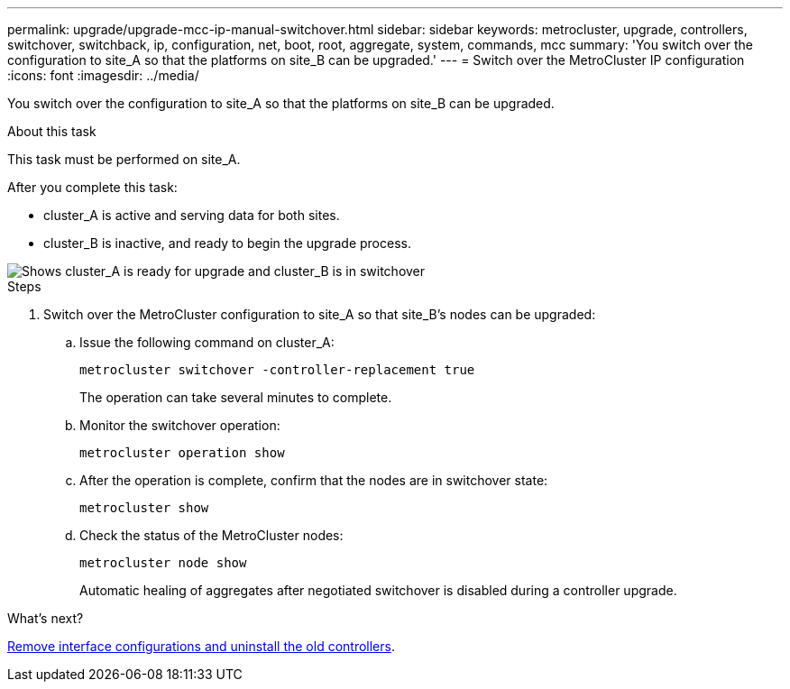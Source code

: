 ---
permalink: upgrade/upgrade-mcc-ip-manual-switchover.html
sidebar: sidebar
keywords: metrocluster, upgrade, controllers, switchover, switchback, ip, configuration, net, boot, root, aggregate, system, commands, mcc
summary: 'You switch over the configuration to site_A so that the platforms on site_B can be upgraded.'
---
= Switch over the MetroCluster IP configuration
:icons: font
:imagesdir: ../media/

[.lead]
You switch over the configuration to site_A so that the platforms on site_B can be upgraded.

.About this task

This task must be performed on site_A.

After you complete this task:

* cluster_A is active and serving data for both sites. 
* cluster_B is inactive, and ready to begin the upgrade process.

image::../media/mcc_upgrade_cluster_a_in_switchover.png[Shows cluster_A is ready for upgrade and cluster_B is in switchover]

.Steps

. Switch over the MetroCluster configuration to site_A so that site_B's nodes can be upgraded:

.. Issue the following command on cluster_A:
+
`metrocluster switchover -controller-replacement true`
+
The operation can take several minutes to complete.

.. Monitor the switchover operation:
+
`metrocluster operation show`

.. After the operation is complete, confirm that the nodes are in switchover state:
+
`metrocluster show`

.. Check the status of the MetroCluster nodes:
+
`metrocluster node show`
+
Automatic healing of aggregates after negotiated switchover is disabled during a controller upgrade.

.What's next?
link:upgrade-mcc-ip-manual-uninstall-controllers.html[Remove interface configurations and uninstall the old controllers].

// 2024 Nov 12, ONTAPDOC-2351